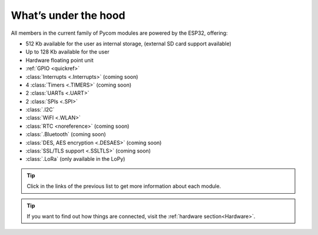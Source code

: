 *********************
What’s under the hood
*********************

All members in the current family of Pycom modules are powered by the ESP32, offering:

- 512 Kb available for the user as internal storage, (external SD card support available)
- Up to 128 Kb available for the user
- Hardware floating point unit
- :ref:`GPIO <quickref>`
- :class:`Interrupts <.Interrupts>` (coming soon)
- 4 :class:`Timers <.TIMERS>`  (coming soon)
- 2 :class:`UARTs <.UART>`
- 2 :class:`SPIs <.SPI>`
- :class:`.I2C`
- :class:`WiFI <.WLAN>`
- :class:`RTC <noreference>` (coming soon)
- :class:`.Bluetooth` (coming soon)
- :class:`DES, AES encryption <.DESAES>` (coming soon)
- :class:`SSL/TLS support <.SSLTLS>` (coming soon)
- :class:`.LoRa` (only available in the LoPy)

.. #todo: add note in the next comment. Add links in the previous list. To the ones not yet in place, add a link to the “work in progress” section.

.. tip::
    Click in the links of the previous list to get more information about each module.

.. tip::
    If you want to find out how things are connected, visit the :ref:`hardware section<Hardware>`.
